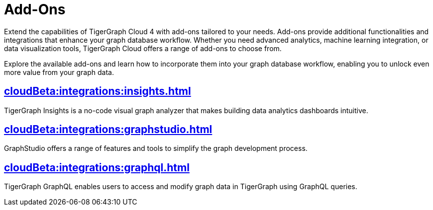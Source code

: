 = Add-Ons


Extend the capabilities of TigerGraph Cloud 4 with add-ons tailored to your needs.
Add-ons provide additional functionalities and integrations that enhance your graph database workflow.
Whether you need advanced analytics, machine learning integration, or data visualization tools, TigerGraph Cloud offers a range of add-ons to choose from.

Explore the available add-ons and learn how to incorporate them into your graph database workflow, enabling you to unlock even more value from your graph data.

== xref:cloudBeta:integrations:insights.adoc[]

TigerGraph Insights is a no-code visual graph analyzer that makes building data analytics dashboards intuitive.

== xref:cloudBeta:integrations:graphstudio.adoc[]

GraphStudio offers a range of features and tools to simplify the graph development process.

== xref:cloudBeta:integrations:graphql.adoc[]

TigerGraph GraphQL enables users to access and modify graph data in TigerGraph using GraphQL queries.
